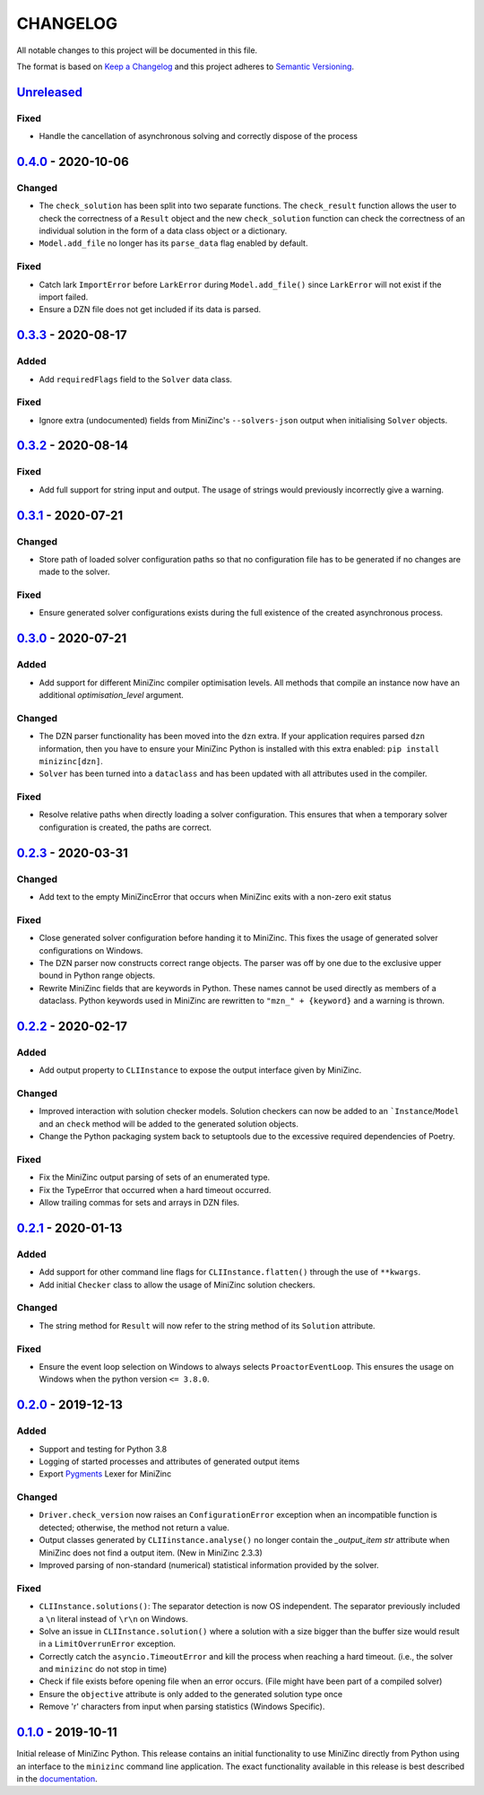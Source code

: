 CHANGELOG
=========

All notable changes to this project will be documented in this file.

The format is based on `Keep a Changelog <https://keepachangelog.com/>`_ and
this project adheres to `Semantic Versioning <https://semver.org/>`_.

Unreleased_
------------

Fixed
^^^^^
- Handle the cancellation of asynchronous solving and correctly dispose of the
  process

0.4.0_ - 2020-10-06
------------

Changed
^^^^^^^
- The ``check_solution`` has been split into two separate functions. The
  ``check_result`` function allows the user to check the correctness of a
  ``Result`` object and the new ``check_solution`` function can check the
  correctness of an individual solution in the form of a data class object or a
  dictionary.
- ``Model.add_file`` no longer has its ``parse_data`` flag enabled by default.

Fixed
^^^^^
- Catch lark ``ImportError`` before ``LarkError`` during ``Model.add_file()`` since
  ``LarkError`` will not exist if the import failed.
- Ensure a DZN file does not get included if its data is parsed.

0.3.3_ - 2020-08-17
-------------------

Added
^^^^^
- Add ``requiredFlags`` field to the ``Solver`` data class.

Fixed
^^^^^
- Ignore extra (undocumented) fields from MiniZinc's ``--solvers-json`` output
  when initialising ``Solver`` objects.

0.3.2_ - 2020-08-14
-------------------

Fixed
^^^^^
- Add full support for string input and output. The usage of strings would
  previously incorrectly give a warning.

0.3.1_ - 2020-07-21
-------------------

Changed
^^^^^^^
- Store path of loaded solver configuration paths so that no configuration file
  has to be generated if no changes are made to the solver.

Fixed
^^^^^
- Ensure generated solver configurations exists during the full existence of
  the created asynchronous process.


0.3.0_ - 2020-07-21
-------------------

Added
^^^^^
- Add support for different MiniZinc compiler optimisation levels. All methods that
  compile an instance now have an additional `optimisation_level` argument.

Changed
^^^^^^^
- The DZN parser functionality has been moved into the ``dzn`` extra. If your
  application requires parsed ``dzn`` information, then you have to ensure your
  MiniZinc Python is installed with this extra enabled:
  ``pip install minizinc[dzn]``.
- ``Solver`` has been turned into a ``dataclass`` and has been updated with all
  attributes used in the compiler.

Fixed
^^^^^
- Resolve relative paths when directly loading a solver configuration. This
  ensures that when a temporary solver configuration is created, the paths are
  correct.

0.2.3_ - 2020-03-31
-------------------

Changed
^^^^^^^
- Add text to the empty MiniZincError that occurs when MiniZinc exits with a non-zero
  exit status

Fixed
^^^^^
- Close generated solver configuration before handing it to MiniZinc. This fixes the
  usage of generated solver configurations on Windows.
- The DZN parser now constructs correct range objects. The parser was off by one due to
  the exclusive upper bound in Python range objects.
- Rewrite MiniZinc fields that are keywords in Python. These names cannot be used
  directly as members of a dataclass. Python keywords used in MiniZinc are rewritten to
  ``"mzn_" + {keyword}`` and a warning is thrown.

0.2.2_ - 2020-02-17
-------------------

Added
^^^^^
- Add output property to ``CLIInstance`` to expose the output interface given by
  MiniZinc.

Changed
^^^^^^^
- Improved interaction with solution checker models. Solution checkers can
  now be added to an ```Instance``/``Model`` and an ``check`` method will be
  added to the generated solution objects.
- Change the Python packaging system back to setuptools due to the excessive
  required dependencies of Poetry.

Fixed
^^^^^
- Fix the MiniZinc output parsing of sets of an enumerated type.
- Fix the TypeError that occurred when a hard timeout occurred.
- Allow trailing commas for sets and arrays in DZN files.

0.2.1_ - 2020-01-13
-------------------

Added
^^^^^
- Add support for other command line flags for ``CLIInstance.flatten()``
  through the use of ``**kwargs``.
- Add initial ``Checker`` class to allow the usage of MiniZinc solution
  checkers.

Changed
^^^^^^^
- The string method for ``Result`` will now refer to the string method of its
  ``Solution`` attribute.

Fixed
^^^^^
- Ensure the event loop selection on Windows to always selects
  ``ProactorEventLoop``. This ensures the usage on Windows when the python
  version ``<= 3.8.0``.

0.2.0_ - 2019-12-13
-------------------

Added
^^^^^
- Support and testing for Python 3.8
- Logging of started processes and attributes of generated output items
- Export `Pygments <https://pygments.org>`_ Lexer for MiniZinc

Changed
^^^^^^^
- ``Driver.check_version`` now raises an ``ConfigurationError`` exception
  when an incompatible function is detected; otherwise, the method not return a
  value.
- Output classes generated by ``CLIIinstance.analyse()`` no longer contain
  the `_output_item` `str` attribute when MiniZinc does not find a output item.
  (New in MiniZinc 2.3.3)
- Improved parsing of non-standard (numerical) statistical information
  provided by the solver.

Fixed
^^^^^
- ``CLIInstance.solutions()``: The separator detection is now OS independent.
  The separator previously included a ``\n`` literal instead of ``\r\n`` on
  Windows.
- Solve an issue in ``CLIInstance.solution()`` where a solution with a size
  bigger than the buffer size would result in a ``LimitOverrunError`` exception.
- Correctly catch the ``asyncio.TimeoutError`` and kill the process when
  reaching a hard timeout. (i.e., the solver and ``minizinc`` do not stop in
  time)
- Check if file exists before opening file when an error occurs. (File might
  have been part of a compiled solver)
- Ensure the ``objective`` attribute is only added to the generated solution
  type once
- Remove '\r' characters from input when parsing statistics (Windows Specific).


0.1.0_ - 2019-10-11
---------------------

Initial release of MiniZinc Python. This release contains an initial
functionality to use MiniZinc directly from Python using an interface to the
``minizinc`` command line application. The exact functionality available in this
release is best described in the `documentation
<https://minizinc-python.readthedocs.io/en/0.1.0/>`_.


..  _0.4.0: https://gitlab.com/minizinc/minizinc-python/compare/0.3.3...0.4.0
..  _0.3.3: https://gitlab.com/minizinc/minizinc-python/compare/0.3.2...0.3.3
..  _0.3.2: https://gitlab.com/minizinc/minizinc-python/compare/0.3.1...0.3.2
..  _0.3.1: https://gitlab.com/minizinc/minizinc-python/compare/0.3.0...0.3.1
..  _0.3.0: https://gitlab.com/minizinc/minizinc-python/compare/0.2.3...0.3.0
..  _0.2.3: https://gitlab.com/minizinc/minizinc-python/compare/0.2.2...0.2.3
..  _0.2.2: https://gitlab.com/minizinc/minizinc-python/compare/0.2.1...0.2.2
..  _0.2.1: https://gitlab.com/minizinc/minizinc-python/compare/0.2.0...0.2.1
..  _0.2.0: https://gitlab.com/minizinc/minizinc-python/compare/0.1.0...0.2.0
..  _0.1.0: https://gitlab.com/minizinc/minizinc-python/compare/d14654d65eb747470e11c10747e6dd49baaab0b4...0.1.0
..  _Unreleased: https://gitlab.com/minizinc/minizinc-python/compare/master...develop
